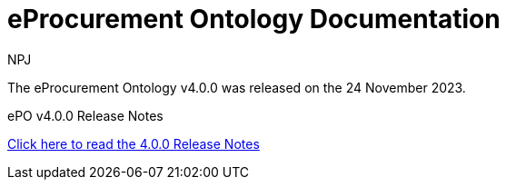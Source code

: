 :doctitle: eProcurement Ontology Documentation
:page-code: epo-v4.0.0-rc.1-prod-001
:page-name: index
:author: NPJ
:authoremail: nicole-anne.paterson-jones@ext.ec.europa.eu
:docdate: July 2023

ifeval::[{epo_latest_version} == {page-component-version}]
:page-aliases: 4.0.0@index.adoc,4.0@index.adoc
endif::[]

[.tile-container]
--
The eProcurement Ontology v4.0.0 was released on the 24 November 2023.

//[.tile]
//.ePO v4.0.0-rc.1: Release Overview
//****

//xref:Overview_V4.0.0-rc.1.adoc[Click here to read the 4.0.0.-rc.1 Overview]

//****



[.tile]
.ePO v4.0.0 Release Notes
****

xref:release-notes.adoc[Click here to read the 4.0.0 Release Notes]

****
--
